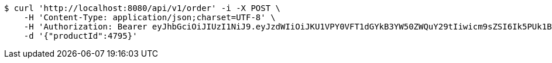 [source,bash]
----
$ curl 'http://localhost:8080/api/v1/order' -i -X POST \
    -H 'Content-Type: application/json;charset=UTF-8' \
    -H 'Authorization: Bearer eyJhbGciOiJIUzI1NiJ9.eyJzdWIiOiJKU1VPY0VFT1dGYkB3YW50ZWQuY29tIiwicm9sZSI6Ik5PUk1BTCIsImlhdCI6MTcxNzAzMzYzOCwiZXhwIjoxNzE3MDM3MjM4fQ.P6fd3blszNHUqhKO8deIUAIU7zC8vLEe-tElaCluBDE' \
    -d '{"productId":4795}'
----